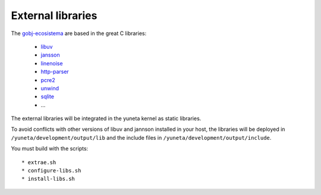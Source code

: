 External libraries
==================

The `gobj-ecosistema <https://bitbucket.org/account/user/yuneta/projects/GOBJ>`_ are based
in the great C libraries:

    - `libuv <http://libuv.org/>`_
    - `jansson <http://www.digip.org/jansson/>`_
    - `linenoise <https://github.com/antirez/linenoise>`_
    - `http-parser <http://github.com/joyent/http-parser>`_
    - `pcre2 <www.pcre.org/>`_
    - `unwind <http://www.nongnu.org/libunwind/>`_
    - `sqlite <https://www.sqlite.org>`_
    - ...

The external libraries will be integrated in the yuneta kernel as static libraries.

To avoid conflicts with other versions of libuv and jannson installed in your host,
the libraries will be deployed in ``/yuneta/development/output/lib``
and the include files in ``/yuneta/development/output/include``.

You must build with the scripts::

    * extrae.sh
    * configure-libs.sh
    * install-libs.sh


